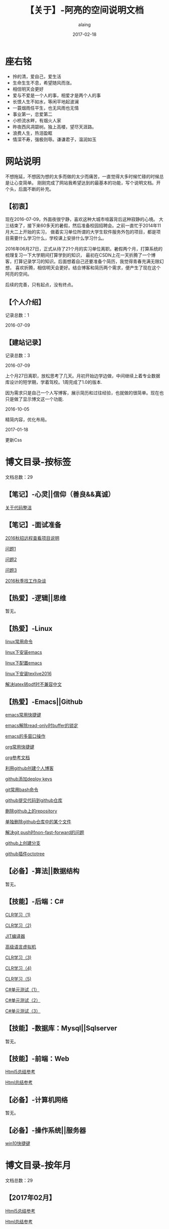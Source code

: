 #+title:【关于】-阿亮的空间说明文档
#+author:alaing
#+date:2017-02-18
#+description:anbgsl1110
#+keywords:anbgsl1110
#+options: h:6
* *座右铭*
+ 拎的清，爱自己，爱生活
+ 生命生生不息，希望随风而涨。
+ 相信明天会更好
+ 爱与不爱是一个人的事，相爱才是两个人的事
+ 长恨人生不如水，等闲平地起波澜
+ 一蓑烟雨任平生，也无风雨也无情
+ 事业第一，恋爱第二
+ 小桥流水畔，有烟火人家
+ 昨夜西风凋碧树。独上高楼，望尽天涯路。
+ 浪费人生，热泪盈眶
+ 情深不寿，强极则辱。谦谦君子，温润如玉
* 网站说明
不想拖延，不想因为想的太多而做的太少而痛苦，一直觉得大多时候忙碌的时候总是让心变简单。
刚刚完成了网站我希望达到的最基本的功能，写个说明文档。开个头，后面不断的补充。
** 【初衷】
现在2016-07-09，外面夜很宁静，喜欢这种大城市喧嚣背后这种寂静的心境。
大三结束了，接下来60多天的暑假，然后准备校园招聘会。之前一直忙于2014年11月大二上开始的实习，
做着实习单位所谓的大学生软件服务外包的项目，都是项目需要什么学习什么，学校课上安排什么学习什么。

2016年06月27日，正式从待了21个月的实习单位离职。暑假两个月，打算系统的梳理复习一下大学期间打算学到的知识，
最初在CSDN上花一天折腾了一个博客，打算记录学习的知识。后面想着自己还要准备个简历，我觉得青春充满无限幻想，
喜欢折腾，相信明天会更好。结合博客和简历两个需求，便产生了现在这个阿亮的空间。

后续的完善，只有起点，没有终点。
** 【个人介绍】
记录总数：1
**** 2016-07-09
** 【建站记录】
记录总数：3
**** 2016-07-09
上个月27日离职，放松思考了几天。月初开始边学边做，中间继续上着专业数据库设计的短学期，学着驾校。1周完成了1.0的版本.

因为需求只是自己一个人写博客，展示简历和过往经验，也就做的很简单。现在也只是做了显示博文这一个功能.
**** 2016-10-05
精简内容，优化布局。
**** 2017-01-18
更新Css
* 博文目录-按标签
文档总数：29
** 【笔记】-心灵||信仰（善良&&真诚）
**** [[file:http://www.anbgsl1110-dms-aliang.space/anbgsl1110.github.io/diary/201607/1.html][关于代码整洁]]
** 【笔记】-面试准备
**** [[file:http://www.anbgsl1110-dms-aliang.space/anbgsl1110.github.io/diary/201607/22.html][2016秋招远程查看项目说明]]
**** [[file:http://www.anbgsl1110-dms-aliang.space/anbgsl1110.github.io/diary/201607/23.html][问题1]]
**** [[file:http://www.anbgsl1110-dms-aliang.space/anbgsl1110.github.io/diary/201607/24.html][问题2]]
**** [[file:http://www.anbgsl1110-dms-aliang.space/anbgsl1110.github.io/diary/201607/25.html][问题3]]
**** [[file:http://www.anbgsl1110-dms-aliang.space/anbgsl1110.github.io/diary/201609/1.html][2016秋季找工作杂谈]]
** 【热爱】-逻辑||思维
暂无。
** 【热爱】-Linux
**** [[file:http://www.anbgsl1110-dms-aliang.space/anbgsl1110.github.io/diary/201607/3.html][linux常用命令]]
**** [[file:http://www.anbgsl1110-dms-aliang.space/anbgsl1110.github.io/diary/201607/4.html][linux下安装emacs]]
**** [[file:http://www.anbgsl1110-dms-aliang.space/anbgsl1110.github.io/diary/201607/5.html][linux下配置emacs]]
**** [[file:http://www.anbgsl1110-dms-aliang.space/anbgsl1110.github.io/diary/201607/11.html][linux下安装texlive2016]]
**** [[file:http://www.anbgsl1110-dms-aliang.space/anbgsl1110.github.io/diary/201607/12.html][解决latex转pdf时不兼容中文]]
** 【热爱】-Emacs||Github
**** [[file:http://www.anbgsl1110-dms-aliang.space/anbgsl1110.github.io/diary/201607/6.html][emacs常用快捷键]]
**** [[file:http://www.anbgsl1110-dms-aliang.space/anbgsl1110.github.io/diary/201607/7.html][emacs解除read-only时buffer的锁定]]
**** [[file:http://www.anbgsl1110-dms-aliang.space/anbgsl1110.github.io/diary/201607/8.html][emacs的多窗口操作]]
**** [[file:http://www.anbgsl1110-dms-aliang.space/anbgsl1110.github.io/diary/201607/9.html][org常用快捷键]]
**** [[file:http://www.anbgsl1110-dms-aliang.space/anbgsl1110.github.io/diary/201607/10.html][org参考文档]]
**** [[file:http://www.anbgsl1110-dms-aliang.space/anbgsl1110.github.io/diary/201607/13.html][利用github创建个人博客]]
**** [[file:http://www.anbgsl1110-dms-aliang.space/anbgsl1110.github.io/diary/201607/14.html][github添加deploy keys]]
**** [[file:http://www.anbgsl1110-dms-aliang.space/anbgsl1110.github.io/diary/201607/15.html][git常用bash命令]]
**** [[file:http://www.anbgsl1110-dms-aliang.space/anbgsl1110.github.io/diary/201607/16.html][github提交代码到github仓库]]
**** [[file:http://www.anbgsl1110-dms-aliang.space/anbgsl1110.github.io/diary/201607/17.html][删除github上的repository]]
**** [[file:http://www.anbgsl1110-dms-aliang.space/anbgsl1110.github.io/diary/201607/18.html][单独删除github仓库中的某个文件]]
**** [[file:http://www.anbgsl1110-dms-aliang.space/anbgsl1110.github.io/diary/201607/19.html][解决git push时non-fast-forward的问题]]
**** [[file:http://www.anbgsl1110-dms-aliang.space/anbgsl1110.github.io/diary/201607/20.html][github上创建分支]]
**** [[file:http://www.anbgsl1110-dms-aliang.space/anbgsl1110.github.io/diary/201607/21.html][github插件octotree]]
** 【必备】-算法||数据结构
暂无。
** 【技能】-后端：C#
****  [[file:http://www.anbgsl1110-dms-aliang.space/anbgsl1110.github.io/diary/201611/d1104-20161108.html][CLR学习（1)]]
****  [[file:http://www.anbgsl1110-dms-aliang.space/anbgsl1110.github.io/diary/201611/d1103-20161108.html][CLR学习（2)]]
****  [[file:http://www.anbgsl1110-dms-aliang.space/anbgsl1110.github.io/diary/201611/d1102-20161108.html][JIT编译器]]
****  [[file:http://www.anbgsl1110-dms-aliang.space/anbgsl1110.github.io/diary/201611/d1101-20161108.html][高级语言虚拟机]]
****  [[file:http://www.anbgsl1110-dms-aliang.space/anbgsl1110.github.io/diary/201611/d1100-20161109.html][CLR学习（3)]]
****  [[file:http://www.anbgsl1110-dms-aliang.space/anbgsl1110.github.io/diary/201611/d1099-20161115.html][CLR学习（4)]]
****  [[file:http://www.anbgsl1110-dms-aliang.space/anbgsl1110.github.io/diary/201611/d1098-20161115.html][CLR学习（5)]]
****  [[file:http://www.anbgsl1110-dms-aliang.space/anbgsl1110.github.io/diary/201611/d1097-20161118.html][C#单元测试（1）]]
****  [[file:http://www.anbgsl1110-dms-aliang.space/anbgsl1110.github.io/diary/201611/d1096-20161118.html][C#单元测试（2）]]
****  [[file:http://www.anbgsl1110-dms-aliang.space/anbgsl1110.github.io/diary/201611/d1095-20161123.html][C#单元测试（3）]]
** 【技能】-数据库：Mysql||Sqlserver
暂无。
** 【技能】-前端：Web
****  [[file:http://www.anbgsl1110-dms-aliang.space/anbgsl1110.github.io/diary/201702/d1093-20170218.html][Html5总结参考]]
****  [[file:http://www.anbgsl1110-dms-aliang.space/anbgsl1110.github.io/diary/201702/d1094-20170218.html][Html总结参考]]
** 【必备】-计算机网络
暂无。
** 【必备】-操作系统||服务器
**** [[file:http://www.anbgsl1110-dms-aliang.space/anbgsl1110.github.io/diary/201607/2.html][win10快捷键]]
* 博文目录-按年月
文档总数：29
** 【2017年02月】
****  [[file:http://www.anbgsl1110-dms-aliang.space/anbgsl1110.github.io/diary/201702/d1093-20170218.html][Html5总结参考]]
****  [[file:http://www.anbgsl1110-dms-aliang.space/anbgsl1110.github.io/diary/201702/d1094-20170218.html][Html总结参考]]
** 【2016年11月】
****  [[file:http://www.anbgsl1110-dms-aliang.space/anbgsl1110.github.io/diary/201611/d1104-20161108.html][CLR学习（1)]]
****  [[file:http://www.anbgsl1110-dms-aliang.space/anbgsl1110.github.io/diary/201611/d1103-20161108.html][CLR学习（2)]]
****  [[file:http://www.anbgsl1110-dms-aliang.space/anbgsl1110.github.io/diary/201611/d1102-20161108.html][JIT编译器]]
****  [[file:http://www.anbgsl1110-dms-aliang.space/anbgsl1110.github.io/diary/201611/d1101-20161108.html][高级语言虚拟机]]
****  [[file:http://www.anbgsl1110-dms-aliang.space/anbgsl1110.github.io/diary/201611/d1100-20161109.html][CLR学习（3)]]
****  [[file:http://www.anbgsl1110-dms-aliang.space/anbgsl1110.github.io/diary/201611/d1099-20161115.html][CLR学习（4)]]
****  [[file:http://www.anbgsl1110-dms-aliang.space/anbgsl1110.github.io/diary/201611/d1098-20161115.html][CLR学习（5)]]
****  [[file:http://www.anbgsl1110-dms-aliang.space/anbgsl1110.github.io/diary/201611/d1097-20161118.html][C#单元测试（1)]]
****  [[file:http://www.anbgsl1110-dms-aliang.space/anbgsl1110.github.io/diary/201611/d1096-20161118.html][C#单元测试（2)]]
****  [[file:http://www.anbgsl1110-dms-aliang.space/anbgsl1110.github.io/diary/201611/d1095-20161123.html][C#单元测试（3)]]
** 【2016年09月】
**** [[file:http://www.anbgsl1110-dms-aliang.space/anbgsl1110.github.io/diary/201609/1.html][2016秋季找工作杂谈]]
** 【2016年07月】
**** [[file:http://www.anbgsl1110-dms-aliang.space/anbgsl1110.github.io/diary/201607/1.html][关于代码整洁]]
**** [[file:http://www.anbgsl1110-dms-aliang.space/anbgsl1110.github.io/diary/201607/2.html][win10快捷键]]
**** [[file:http://www.anbgsl1110-dms-aliang.space/anbgsl1110.github.io/diary/201607/3.html][linux常用命令]]
**** [[file:http://www.anbgsl1110-dms-aliang.space/anbgsl1110.github.io/diary/201607/4.html][linux下安装emacs]]
**** [[file:http://www.anbgsl1110-dms-aliang.space/anbgsl1110.github.io/diary/201607/5.html][linux下配置emacs]]
**** [[file:http://www.anbgsl1110-dms-aliang.space/anbgsl1110.github.io/diary/201607/6.html][emacs常用快捷键]]
**** [[file:http://www.anbgsl1110-dms-aliang.space/anbgsl1110.github.io/diary/201607/7.html][emacs解除read-only时buffer的锁定]]
**** [[file:http://www.anbgsl1110-dms-aliang.space/anbgsl1110.github.io/diary/201607/8.html][emacs的多窗口操作]]
**** [[file:http://www.anbgsl1110-dms-aliang.space/anbgsl1110.github.io/diary/201607/9.html][org常用快捷键]]
**** [[file:http://www.anbgsl1110-dms-aliang.space/anbgsl1110.github.io/diary/201607/10.html][org参考文档]]
**** [[file:http://www.anbgsl1110-dms-aliang.space/anbgsl1110.github.io/diary/201607/11.html][linux下安装texlive2016]]
**** [[file:http://www.anbgsl1110-dms-aliang.space/anbgsl1110.github.io/diary/201607/12.html][解决latex转pdf时不兼容中文]]
**** [[file:http://www.anbgsl1110-dms-aliang.space/anbgsl1110.github.io/diary/201607/13.html][利用github创建个人博客]]
**** [[file:http://www.anbgsl1110-dms-aliang.space/anbgsl1110.github.io/diary/201607/14.html][github添加deploy keys]]
**** [[file:http://www.anbgsl1110-dms-aliang.space/anbgsl1110.github.io/diary/201607/15.html][git常用bash命令]]
**** [[file:http://www.anbgsl1110-dms-aliang.space/anbgsl1110.github.io/diary/201607/16.html][github提交代码到github仓库]]
**** [[file:http://www.anbgsl1110-dms-aliang.space/anbgsl1110.github.io/diary/201607/17.html][删除github上的repository]]
**** [[file:http://www.anbgsl1110-dms-aliang.space/anbgsl1110.github.io/diary/201607/18.html][单独删除github仓库中的某个文件]]
**** [[file:http://www.anbgsl1110-dms-aliang.space/anbgsl1110.github.io/diary/201607/19.html][解决git push时non-fast-forward的问题]]
**** [[file:http://www.anbgsl1110-dms-aliang.space/anbgsl1110.github.io/diary/201607/20.html][github上创建分支]]
**** [[file:http://www.anbgsl1110-dms-aliang.space/anbgsl1110.github.io/diary/201607/21.html][github插件octotree]]
**** [[file:http://www.anbgsl1110-dms-aliang.space/anbgsl1110.github.io/diary/201607/23.html][问题1]]
**** [[file:http://www.anbgsl1110-dms-aliang.space/anbgsl1110.github.io/diary/201607/24.html][问题2]]
**** [[file:http://www.anbgsl1110-dms-aliang.space/anbgsl1110.github.io/diary/201607/25.html][问题3]]
**** [[file:http://www.anbgsl1110-dms-aliang.space/anbgsl1110.github.io/diary/201607/22.html][2016秋招远程查看项目说明]]
* 事件记录
** 【版本记录】
记录总数：3
**** V1.0---2016-07-09
完成基本的功能。。
**** V2.0---2016-10-05
改变布局和风格。。
**** V3.0---2017-01-18
更新Css文件。。
** 【架构记录】
记录总数：1
***** A1.0---2016-07-09
**** 【其他记录】
暂无其他事件记录。
* 感谢
* 链接

